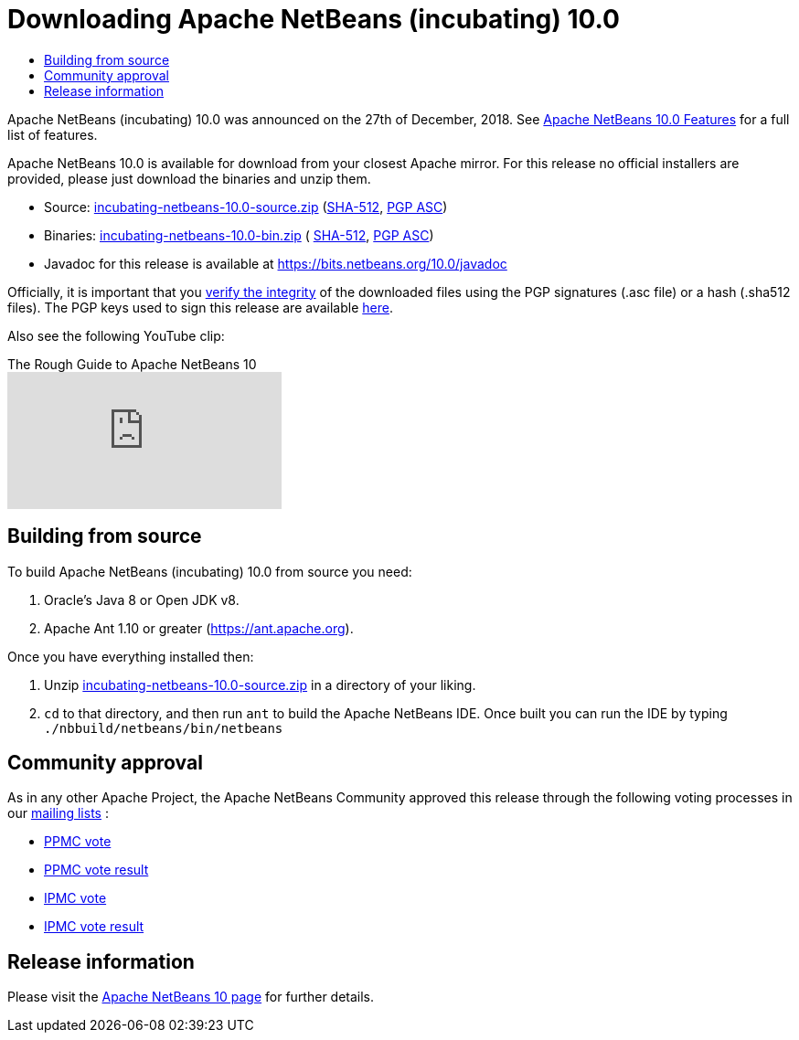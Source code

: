 ////
     Licensed to the Apache Software Foundation (ASF) under one
     or more contributor license agreements.  See the NOTICE file
     distributed with this work for additional information
     regarding copyright ownership.  The ASF licenses this file
     to you under the Apache License, Version 2.0 (the
     "License"); you may not use this file except in compliance
     with the License.  You may obtain a copy of the License at

       http://www.apache.org/licenses/LICENSE-2.0

     Unless required by applicable law or agreed to in writing,
     software distributed under the License is distributed on an
     "AS IS" BASIS, WITHOUT WARRANTIES OR CONDITIONS OF ANY
     KIND, either express or implied.  See the License for the
     specific language governing permissions and limitations
     under the License.
////
////

NOTE: 
See https://www.apache.org/dev/release-download-pages.html 
for important requirements for download pages for Apache projects.

////
= Downloading Apache NetBeans (incubating) 10.0 
:page-layout: page
:jbake-tags: download
:jbake-status: published
:keywords: Apache NetBeans 10.0 Download
:description: Apache NetBeans 10.0 Download
:toc: left
:toc-title:

Apache NetBeans (incubating) 10.0 was announced on the 27th of December, 2018.
See xref:./index.adoc[Apache NetBeans 10.0 Features] for a full list of features.

////
NOTE: It's mandatory to link to the source. It's optional to link to the binaries.
NOTE: It's mandatory to link against https://www.apache.org for the sums & keys. https is recommended.
NOTE: It's NOT recommended to link to github.
////
Apache NetBeans 10.0 is available for download from your closest Apache mirror. For this release no official installers are provided, please just download the binaries and unzip them.

- Source: link:https://archive.apache.org/dist/incubator/netbeans/incubating-netbeans/incubating-10.0/incubating-netbeans-10.0-source.zip[incubating-netbeans-10.0-source.zip] 
(link:https://archive.apache.org/dist/incubator/netbeans/incubating-netbeans/incubating-10.0/incubating-netbeans-10.0-source.zip.sha512[SHA-512],
link:https://archive.apache.org/dist/incubator/netbeans/incubating-netbeans/incubating-10.0/incubating-netbeans-10.0-source.zip.asc[PGP ASC])

- Binaries: 
link:https://archive.apache.org/dist/incubator/netbeans/incubating-netbeans/incubating-10.0/incubating-netbeans-10.0-bin.zip[incubating-netbeans-10.0-bin.zip] (
link:https://archive.apache.org/dist/incubator/netbeans/incubating-netbeans/incubating-10.0/incubating-netbeans-10.0-bin.zip.sha512[SHA-512],
link:https://archive.apache.org/dist/incubator/netbeans/incubating-netbeans/incubating-10.0/incubating-netbeans-10.0-bin.zip.asc[PGP ASC])

- Javadoc for this release is available at https://bits.netbeans.org/10.0/javadoc

////
NOTE: Using https below is highly recommended.
////
Officially, it is important that you link:https://www.apache.org/dyn/closer.cgi#verify[verify the integrity] of the downloaded files using the PGP signatures (.asc file) or a hash (.sha512 files).  The PGP keys used to sign this release are available link:https://dist.apache.org/repos/dist/release/incubator/netbeans/KEYS[here].

Also see the following YouTube clip:

video::O8cwpEY1OAQ[youtube, title="The Rough Guide to Apache NetBeans 10"]

== Building from source

To build Apache NetBeans (incubating) 10.0 from source you need:

. Oracle's Java 8 or Open JDK v8.
. Apache Ant 1.10 or greater (link:https://ant.apache.org[https://ant.apache.org]).

Once you have everything installed then:

1. Unzip link:https://archive.apache.org/dist/incubator/netbeans/incubating-netbeans/incubating-10.0/incubating-netbeans-10.0-source.zip[incubating-netbeans-10.0-source.zip] in a directory of your liking.
2. `cd` to that directory, and then run `ant` to build the Apache NetBeans IDE. Once built you can run the IDE by typing `./nbbuild/netbeans/bin/netbeans`

== Community approval

As in any other Apache Project, the Apache NetBeans Community approved this release through the following voting processes in our xref:community/mailing-lists.adoc[mailing lists] :

- link:https://lists.apache.org/thread.html/a06ad60089470b0b52fe7e6f4c271d2fd1dcce722a5fe9b3aa008b3d@%3Cdev.netbeans.apache.org%3E[PPMC vote]
- link:https://lists.apache.org/thread.html/305d657e57d04df3d4a13c76ab732e64ef72d107fe0f769d5f4bbd80@%3Cdev.netbeans.apache.org%3E[PPMC vote result]
- link:https://lists.apache.org/thread.html/12e90e3171b85cb1b2249c59fe25caeefd9f6edf0dc14b9916b0af6f@%3Cgeneral.incubator.apache.org%3E[IPMC vote]
- link:https://lists.apache.org/thread.html/baaaee55cb4e4daf8c6d9527cfbcf15d05ef58b50f9ee6d02146afa0@%3Cgeneral.incubator.apache.org%3E[IPMC vote result]

== Release information

Please visit the link:https://cwiki.apache.org/confluence/display/NETBEANS/Apache+NetBeans+10[Apache NetBeans 10 page] for further details.


